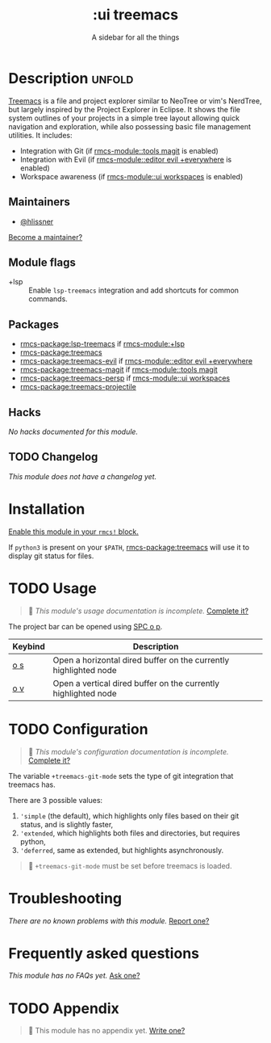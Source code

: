 #+title:    :ui treemacs
#+subtitle: A sidebar for all the things
#+created:  June 09, 2018
#+since:    21.12.0 (#669)

* Description :unfold:
[[rmcs-package:treemacs][Treemacs]] is a file and project explorer similar to NeoTree or vim's NerdTree,
but largely inspired by the Project Explorer in Eclipse. It shows the file
system outlines of your projects in a simple tree layout allowing quick
navigation and exploration, while also possessing basic file management
utilities. It includes:

- Integration with Git (if [[rmcs-module::tools magit]] is enabled)
- Integration with Evil (if [[rmcs-module::editor evil +everywhere]] is enabled)
- Workspace awareness (if [[rmcs-module::ui workspaces]] is enabled)

** Maintainers
- [[rmcs-user:][@hlissner]]

[[rmcs-contrib-maintainer:][Become a maintainer?]]

** Module flags
- +lsp ::
  Enable ~lsp-treemacs~ integration and add shortcuts for common commands.

** Packages
- [[rmcs-package:lsp-treemacs]] if [[rmcs-module:+lsp]]
- [[rmcs-package:treemacs]]
- [[rmcs-package:treemacs-evil]] if [[rmcs-module::editor evil +everywhere]]
- [[rmcs-package:treemacs-magit]] if [[rmcs-module::tools magit]]
- [[rmcs-package:treemacs-persp]] if [[rmcs-module::ui workspaces]]
- [[rmcs-package:treemacs-projectile]]

** Hacks
/No hacks documented for this module./

** TODO Changelog
# This section will be machine generated. Don't edit it by hand.
/This module does not have a changelog yet./

* Installation
[[id:01cffea4-3329-45e2-a892-95a384ab2338][Enable this module in your ~rmcs!~ block.]]

If =python3= is present on your =$PATH=, [[rmcs-package:treemacs]] will use it to display git
status for files.

* TODO Usage
#+begin_quote
 󱌣 /This module's usage documentation is incomplete./ [[rmcs-contrib-module:][Complete it?]]
#+end_quote

The project bar can be opened using [[kbd:][SPC o p]].

| Keybind | Description                                                      |
|---------+------------------------------------------------------------------|
| [[kbd:][o s]]     | Open a horizontal dired buffer on the currently highlighted node |
| [[kbd:][o v]]     | Open a vertical dired buffer on the currently highlighted node   |

* TODO Configuration
#+begin_quote
 󱌣 /This module's configuration documentation is incomplete./ [[rmcs-contrib-module:][Complete it?]]
#+end_quote

The variable ~+treemacs-git-mode~ sets the type of git integration that treemacs
has.

There are 3 possible values:
1. ~'simple~ (the default), which highlights only files based on their git
   status, and is slightly faster,
2. ~'extended~, which highlights both files and directories, but requires
   python,
3. ~'deferred~, same as extended, but highlights asynchronously.

#+begin_quote
  ~+treemacs-git-mode~ must be set before treemacs is loaded.
#+end_quote

* Troubleshooting
/There are no known problems with this module./ [[rmcs-report:][Report one?]]

* Frequently asked questions
/This module has no FAQs yet./ [[rmcs-suggest-faq:][Ask one?]]

* TODO Appendix
#+begin_quote
 󱌣 This module has no appendix yet. [[rmcs-contrib-module:][Write one?]]
#+end_quote
